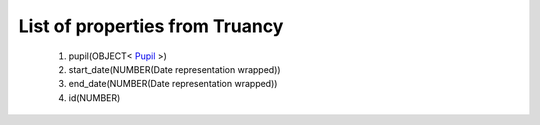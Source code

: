 List of properties from Truancy
===============================
        #. pupil(OBJECT< `Pupil <http://docs.ivis.se/en/latest/api/entities/Pupil.html>`_ >)
        #. start_date(NUMBER(Date representation wrapped))
        #. end_date(NUMBER(Date representation wrapped))
        #. id(NUMBER)
